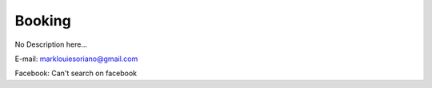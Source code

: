 ##########################
Booking
##########################

No Description here...

E-mail: marklouiesoriano@gmail.com

Facebook: Can't search on facebook